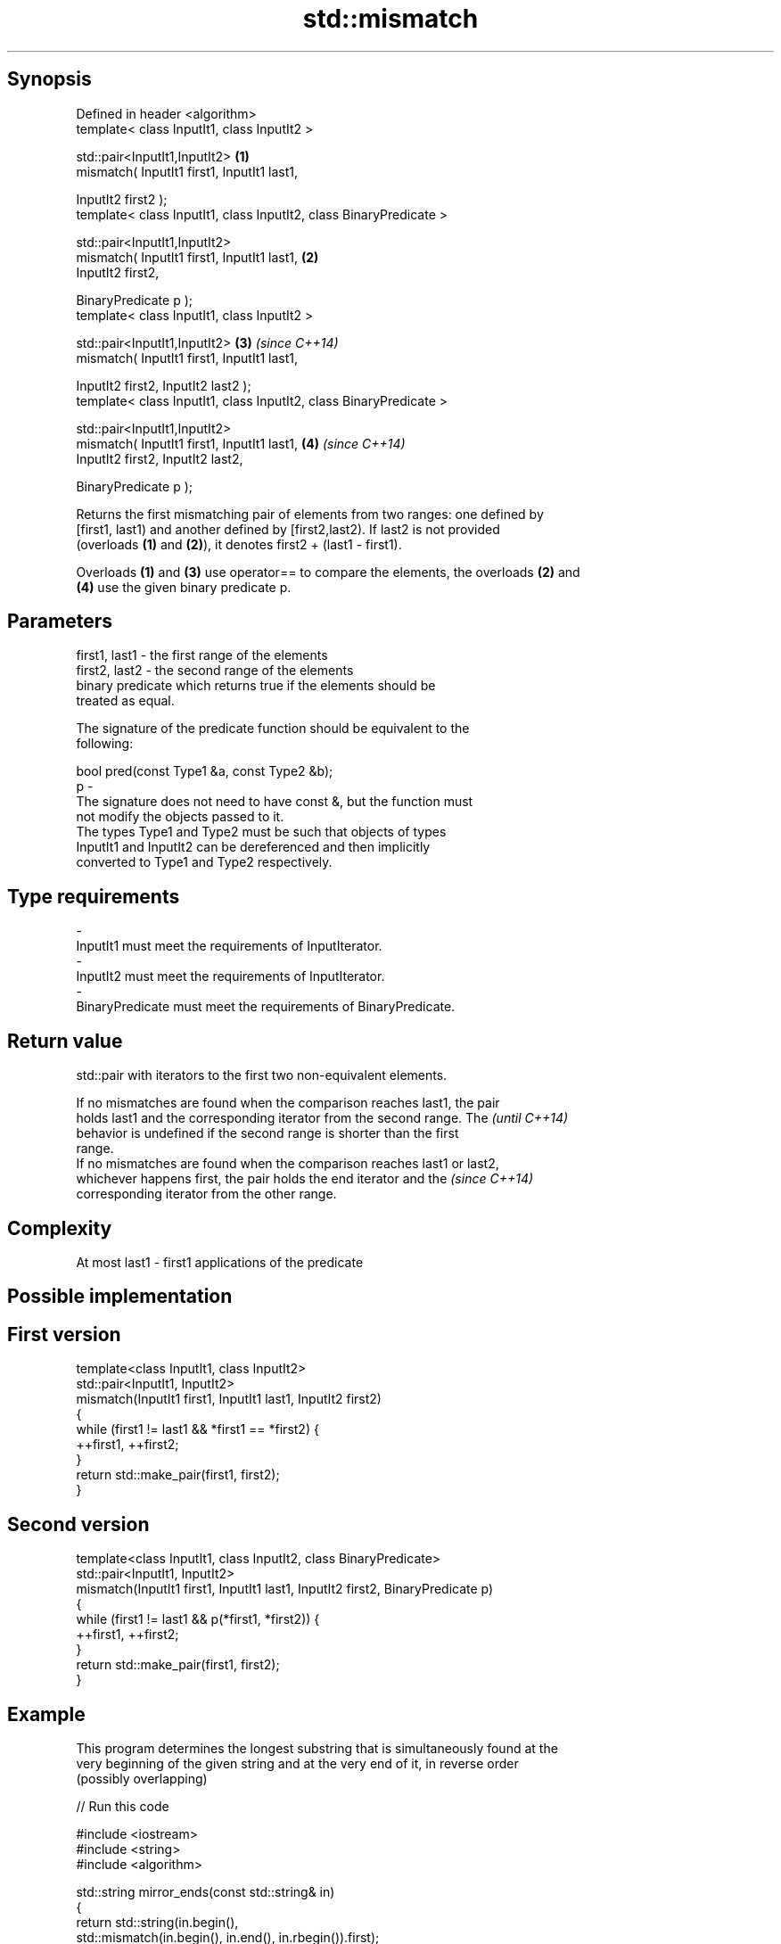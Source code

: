 .TH std::mismatch 3 "Jun 28 2014" "2.0 | http://cppreference.com" "C++ Standard Libary"
.SH Synopsis
   Defined in header <algorithm>
   template< class InputIt1, class InputIt2 >

   std::pair<InputIt1,InputIt2>                                      \fB(1)\fP
       mismatch( InputIt1 first1, InputIt1 last1,

                 InputIt2 first2 );
   template< class InputIt1, class InputIt2, class BinaryPredicate >

   std::pair<InputIt1,InputIt2>
       mismatch( InputIt1 first1, InputIt1 last1,                    \fB(2)\fP
                 InputIt2 first2,

                 BinaryPredicate p );
   template< class InputIt1, class InputIt2 >

   std::pair<InputIt1,InputIt2>                                      \fB(3)\fP \fI(since C++14)\fP
       mismatch( InputIt1 first1, InputIt1 last1,

                 InputIt2 first2, InputIt2 last2 );
   template< class InputIt1, class InputIt2, class BinaryPredicate >

   std::pair<InputIt1,InputIt2>
       mismatch( InputIt1 first1, InputIt1 last1,                    \fB(4)\fP \fI(since C++14)\fP
                 InputIt2 first2, InputIt2 last2,

                 BinaryPredicate p );

   Returns the first mismatching pair of elements from two ranges: one defined by
   [first1, last1) and another defined by [first2,last2). If last2 is not provided
   (overloads \fB(1)\fP and \fB(2)\fP), it denotes first2 + (last1 - first1).

   Overloads \fB(1)\fP and \fB(3)\fP use operator== to compare the elements, the overloads \fB(2)\fP and
   \fB(4)\fP use the given binary predicate p.

.SH Parameters

   first1, last1 - the first range of the elements
   first2, last2 - the second range of the elements
                   binary predicate which returns true if the elements should be
                   treated as equal.

                   The signature of the predicate function should be equivalent to the
                   following:

                    bool pred(const Type1 &a, const Type2 &b);
   p             -
                   The signature does not need to have const &, but the function must
                   not modify the objects passed to it.
                   The types Type1 and Type2 must be such that objects of types
                   InputIt1 and InputIt2 can be dereferenced and then implicitly
                   converted to Type1 and Type2 respectively.

                   
.SH Type requirements
   -
   InputIt1 must meet the requirements of InputIterator.
   -
   InputIt2 must meet the requirements of InputIterator.
   -
   BinaryPredicate must meet the requirements of BinaryPredicate.

.SH Return value

   std::pair with iterators to the first two non-equivalent elements.

   If no mismatches are found when the comparison reaches last1, the pair
   holds last1 and the corresponding iterator from the second range. The  \fI(until C++14)\fP
   behavior is undefined if the second range is shorter than the first
   range.
   If no mismatches are found when the comparison reaches last1 or last2,
   whichever happens first, the pair holds the end iterator and the       \fI(since C++14)\fP
   corresponding iterator from the other range.

.SH Complexity

   At most last1 - first1 applications of the predicate

.SH Possible implementation

.SH First version
   template<class InputIt1, class InputIt2>
   std::pair<InputIt1, InputIt2>
       mismatch(InputIt1 first1, InputIt1 last1, InputIt2 first2)
   {
       while (first1 != last1 && *first1 == *first2) {
           ++first1, ++first2;
       }
       return std::make_pair(first1, first2);
   }
.SH Second version
   template<class InputIt1, class InputIt2, class BinaryPredicate>
   std::pair<InputIt1, InputIt2>
       mismatch(InputIt1 first1, InputIt1 last1, InputIt2 first2, BinaryPredicate p)
   {
       while (first1 != last1 && p(*first1, *first2)) {
           ++first1, ++first2;
       }
       return std::make_pair(first1, first2);
   }

.SH Example

   This program determines the longest substring that is simultaneously found at the
   very beginning of the given string and at the very end of it, in reverse order
   (possibly overlapping)

   
// Run this code

 #include <iostream>
 #include <string>
 #include <algorithm>
  
 std::string mirror_ends(const std::string& in)
 {
     return std::string(in.begin(),
                        std::mismatch(in.begin(), in.end(), in.rbegin()).first);
 }
  
 int main()
 {
     std::cout << mirror_ends("abXYZba") << '\\n'
               << mirror_ends("abca") << '\\n'
               << mirror_ends("aba") << '\\n';
 }

.SH Output:

 ab
 a
 aba

.SH See also

   equal                   determines if two sets of elements are the same
                           \fI(function template)\fP 
   find
   find_if                 finds the first element satisfying specific criteria
   find_if_not             \fI(function template)\fP 
   \fI(C++11)\fP
                           returns true if one range is lexicographically less than
   lexicographical_compare another
                           \fI(function template)\fP 
   search                  searches for a range of elements
                           \fI(function template)\fP 
